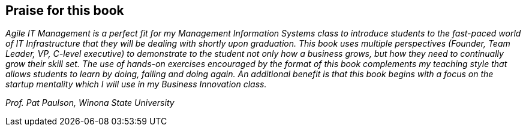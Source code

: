[[Praise]]
== Praise for this book

_Agile IT Management is a perfect fit for my Management Information Systems class to introduce students to the fast-paced world of IT Infrastructure that they will be dealing with shortly upon graduation.  This book uses multiple perspectives (Founder, Team Leader, VP, C-level executive) to demonstrate to the student not only how a business grows, but how they need to continually grow their skill set.  The use of hands-on exercises encouraged by the format of this book complements my teaching style that allows students to learn by doing, failing and doing again.  An additional benefit is that this book begins with a focus on the startup mentality which I will use in my Business Innovation class._

_Prof. Pat Paulson, Winona State University_
